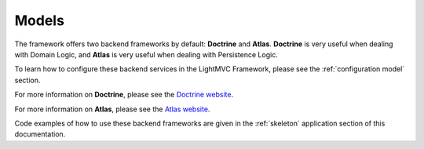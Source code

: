 .. _ModelsAnchor:

.. index:: Models

.. _models:

Models
======

The framework offers two backend frameworks by default: **Doctrine** and **Atlas**. **Doctrine** is very
useful when dealing with Domain Logic, and **Atlas** is very useful when dealing with Persistence Logic.

To learn how to configure these backend services in the LightMVC Framework, please see the :ref:`configuration model` section.

For more information on **Doctrine**, please see the `Doctrine website <https://www.doctrine-project.org/>`_.

For more information on **Atlas**, please see the `Atlas website <http://atlasphp.io/>`_.

Code examples of how to use these backend frameworks are given in the :ref:`skeleton` application section of this documentation.
